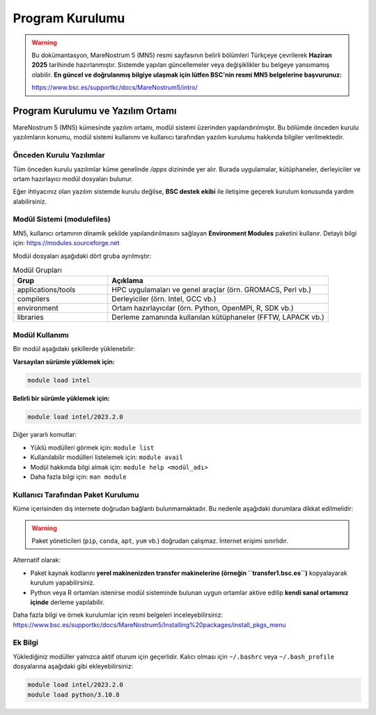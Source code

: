 .. _mn5_program_kurulumu:

=====================
Program Kurulumu
=====================

.. warning::

   Bu dokümantasyon, MareNostrum 5 (MN5) resmi sayfasının belirli bölümleri Türkçeye çevrilerek **Haziran 2025** tarihinde hazırlanmıştır. Sistemde yapılan güncellemeler veya değişiklikler bu belgeye yansımamış olabilir. **En güncel ve doğrulanmış bilgiye ulaşmak için lütfen BSC'nin resmi MN5 belgelerine başvurunuz:**

   https://www.bsc.es/supportkc/docs/MareNostrum5/intro/

Program Kurulumu ve Yazılım Ortamı
===================================

MareNostrum 5 (MN5) kümesinde yazılım ortamı, modül sistemi üzerinden yapılandırılmıştır. Bu bölümde önceden kurulu yazılımların konumu, modül sistemi kullanımı ve kullanıcı tarafından yazılım kurulumu hakkında bilgiler verilmektedir.

Önceden Kurulu Yazılımlar
--------------------------

Tüm önceden kurulu yazılımlar küme genelinde `/apps` dizininde yer alır. Burada uygulamalar, kütüphaneler, derleyiciler ve ortam hazırlayıcı modül dosyaları bulunur.

Eğer ihtiyacınız olan yazılım sistemde kurulu değilse, **BSC destek ekibi** ile iletişime geçerek kurulum konusunda yardım alabilirsiniz.

Modül Sistemi (modulefiles)
----------------------------

MN5, kullanıcı ortamının dinamik şekilde yapılandırılmasını sağlayan **Environment Modules** paketini kullanır. Detaylı bilgi için: https://modules.sourceforge.net

Modül dosyaları aşağıdaki dört gruba ayrılmıştır:

.. list-table:: Modül Grupları
   :widths: 30 70
   :header-rows: 1

   * - Grup
     - Açıklama
   * - applications/tools
     - HPC uygulamaları ve genel araçlar (örn. GROMACS, Perl vb.)
   * - compilers
     - Derleyiciler (örn. Intel, GCC vb.)
   * - environment
     - Ortam hazırlayıcılar (örn. Python, OpenMPI, R, SDK vb.)
   * - libraries
     - Derleme zamanında kullanılan kütüphaneler (FFTW, LAPACK vb.)

Modül Kullanımı
---------------

Bir modül aşağıdaki şekillerde yüklenebilir:

**Varsayılan sürümle yüklemek için:**

.. code-block:: bash

   module load intel

**Belirli bir sürümle yüklemek için:**

.. code-block:: bash

   module load intel/2023.2.0

Diğer yararlı komutlar:

- Yüklü modülleri görmek için: ``module list``
- Kullanılabilir modülleri listelemek için: ``module avail``
- Modül hakkında bilgi almak için: ``module help <modül_adı>``
- Daha fazla bilgi için: ``man module``

Kullanıcı Tarafından Paket Kurulumu
------------------------------------

Küme içerisinden dış internete doğrudan bağlantı bulunmamaktadır. Bu nedenle aşağıdaki durumlara dikkat edilmelidir:

.. warning::

   Paket yöneticileri (``pip``, ``conda``, ``apt``, ``yum`` vb.) doğrudan çalışmaz. İnternet erişimi sınırlıdır.

Alternatif olarak:

- Paket kaynak kodlarını **yerel makinenizden transfer makinelerine (örneğin ``transfer1.bsc.es``)** kopyalayarak kurulum yapabilirsiniz.
- Python veya R ortamları istenirse modül sisteminde bulunan uygun ortamlar aktive edilip **kendi sanal ortamınız içinde** derleme yapılabilir.

Daha fazla bilgi ve örnek kurulumlar için resmi belgeleri inceleyebilirsiniz:  
https://www.bsc.es/supportkc/docs/MareNostrum5/Installing%20packages/install_pkgs_menu

Ek Bilgi
--------

Yüklediğiniz modüller yalnızca aktif oturum için geçerlidir. Kalıcı olması için ``~/.bashrc`` veya ``~/.bash_profile`` dosyalarına aşağıdaki gibi ekleyebilirsiniz:

.. code-block:: bash

   module load intel/2023.2.0
   module load python/3.10.8
